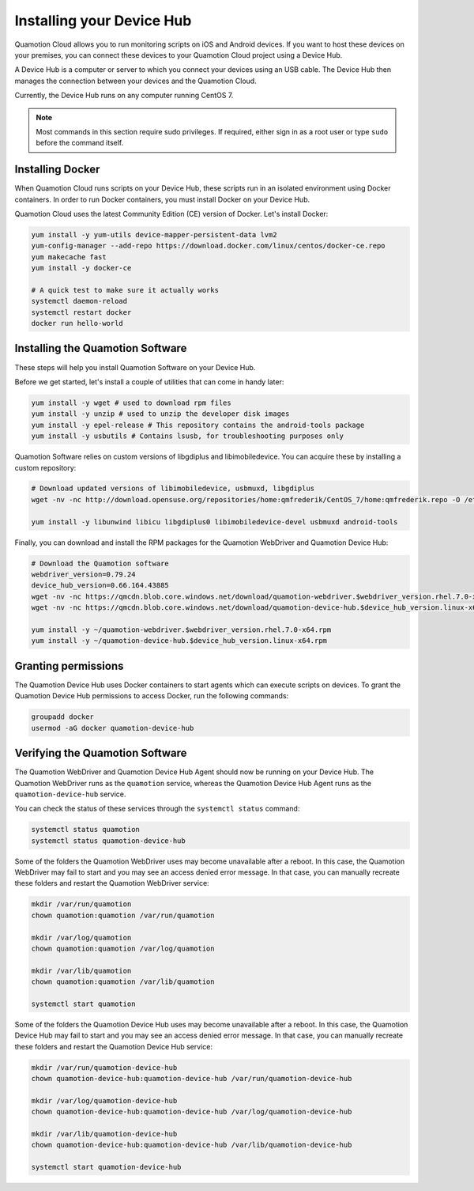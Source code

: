 Installing your Device Hub
==========================

Quamotion Cloud allows you to run monitoring scripts on iOS and Android devices. If you want to
host these devices on your premises, you can connect these devices to your Quamotion Cloud project
using a Device Hub.

A Device Hub is a computer or server to which you connect your devices using an USB cable. The Device
Hub then manages the connection between your devices and the Quamotion Cloud.

Currently, the Device Hub runs on any computer running CentOS 7.

.. note::

    Most commands in this section require sudo privileges. If required, either sign in as a root user
    or type ``sudo`` before the command itself.

Installing Docker
-----------------

When Quamotion Cloud runs scripts on your Device Hub, these scripts run in an isolated environment using
Docker containers. In order to run Docker containers, you must install Docker on your Device Hub.

Quamotion Cloud uses the latest Community Edition (CE) version of Docker. Let's install Docker:

.. code:: shell

    yum install -y yum-utils device-mapper-persistent-data lvm2
    yum-config-manager --add-repo https://download.docker.com/linux/centos/docker-ce.repo
    yum makecache fast
    yum install -y docker-ce

    # A quick test to make sure it actually works
    systemctl daemon-reload
    systemctl restart docker
    docker run hello-world

Installing the Quamotion Software
---------------------------------

These steps will help you install Quamotion Software on your Device Hub.

Before we get started, let's install a couple of utilities that can come in handy later:

.. code:: shell

    yum install -y wget # used to download rpm files
    yum install -y unzip # used to unzip the developer disk images
    yum install -y epel-release # This repository contains the android-tools package
    yum install -y usbutils # Contains lsusb, for troubleshooting purposes only

Quamotion Software relies on custom versions of libgdiplus and libimobiledevice. You can acquire these
by installing a custom repository:

.. code:: shell

    # Download updated versions of libimobiledevice, usbmuxd, libgdiplus
    wget -nv -nc http://download.opensuse.org/repositories/home:qmfrederik/CentOS_7/home:qmfrederik.repo -O /etc/yum.repos.d/quamotion.repo

    yum install -y libunwind libicu libgdiplus0 libimobiledevice-devel usbmuxd android-tools

Finally, you can download and install the RPM packages for the Quamotion WebDriver and Quamotion Device Hub:

.. code:: shell

    # Download the Quamotion software
    webdriver_version=0.79.24
    device_hub_version=0.66.164.43885
    wget -nv -nc https://qmcdn.blob.core.windows.net/download/quamotion-webdriver.$webdriver_version.rhel.7.0-x64.rpm -O ~/quamotion-webdriver.$webdriver_version.rhel.7.0-x64.rpm
    wget -nv -nc https://qmcdn.blob.core.windows.net/download/quamotion-device-hub.$device_hub_version.linux-x64.rpm -O ~/quamotion-device-hub.$device_hub_version.linux-x64.rpm

    yum install -y ~/quamotion-webdriver.$webdriver_version.rhel.7.0-x64.rpm
    yum install -y ~/quamotion-device-hub.$device_hub_version.linux-x64.rpm

Granting permissions
--------------------

The Quamotion Device Hub uses Docker containers to start agents which can execute scripts on devices. To grant the Quamotion
Device Hub permissions to access Docker, run the following commands:

.. code:: shell

    groupadd docker
    usermod -aG docker quamotion-device-hub

Verifying the Quamotion Software
--------------------------------

The Quamotion WebDriver and Quamotion Device Hub Agent should now be running on your Device Hub. The Quamotion WebDriver
runs as the ``quamotion`` service, whereas the Quamotion Device Hub Agent runs as the ``quamotion-device-hub`` service.

You can check the status of these services through the ``systemctl status`` command:

.. code:: shell

    systemctl status quamotion
    systemctl status quamotion-device-hub

Some of the folders the Quamotion WebDriver uses may become unavailable after a reboot. In this case, the Quamotion WebDriver
may fail to start and you may see an access denied error message. In that case, you can manually recreate these folders and
restart the Quamotion WebDriver service:

.. code:: shell

    mkdir /var/run/quamotion
    chown quamotion:quamotion /var/run/quamotion

    mkdir /var/log/quamotion
    chown quamotion:quamotion /var/log/quamotion

    mkdir /var/lib/quamotion
    chown quamotion:quamotion /var/lib/quamotion

    systemctl start quamotion

Some of the folders the Quamotion Device Hub uses may become unavailable after a reboot. In this case, the Quamotion Device Hub
may fail to start and you may see an access denied error message. In that case, you can manually recreate these folders and
restart the Quamotion Device Hub service:

.. code:: shell

    mkdir /var/run/quamotion-device-hub
    chown quamotion-device-hub:quamotion-device-hub /var/run/quamotion-device-hub

    mkdir /var/log/quamotion-device-hub
    chown quamotion-device-hub:quamotion-device-hub /var/log/quamotion-device-hub

    mkdir /var/lib/quamotion-device-hub
    chown quamotion-device-hub:quamotion-device-hub /var/lib/quamotion-device-hub

    systemctl start quamotion-device-hub
